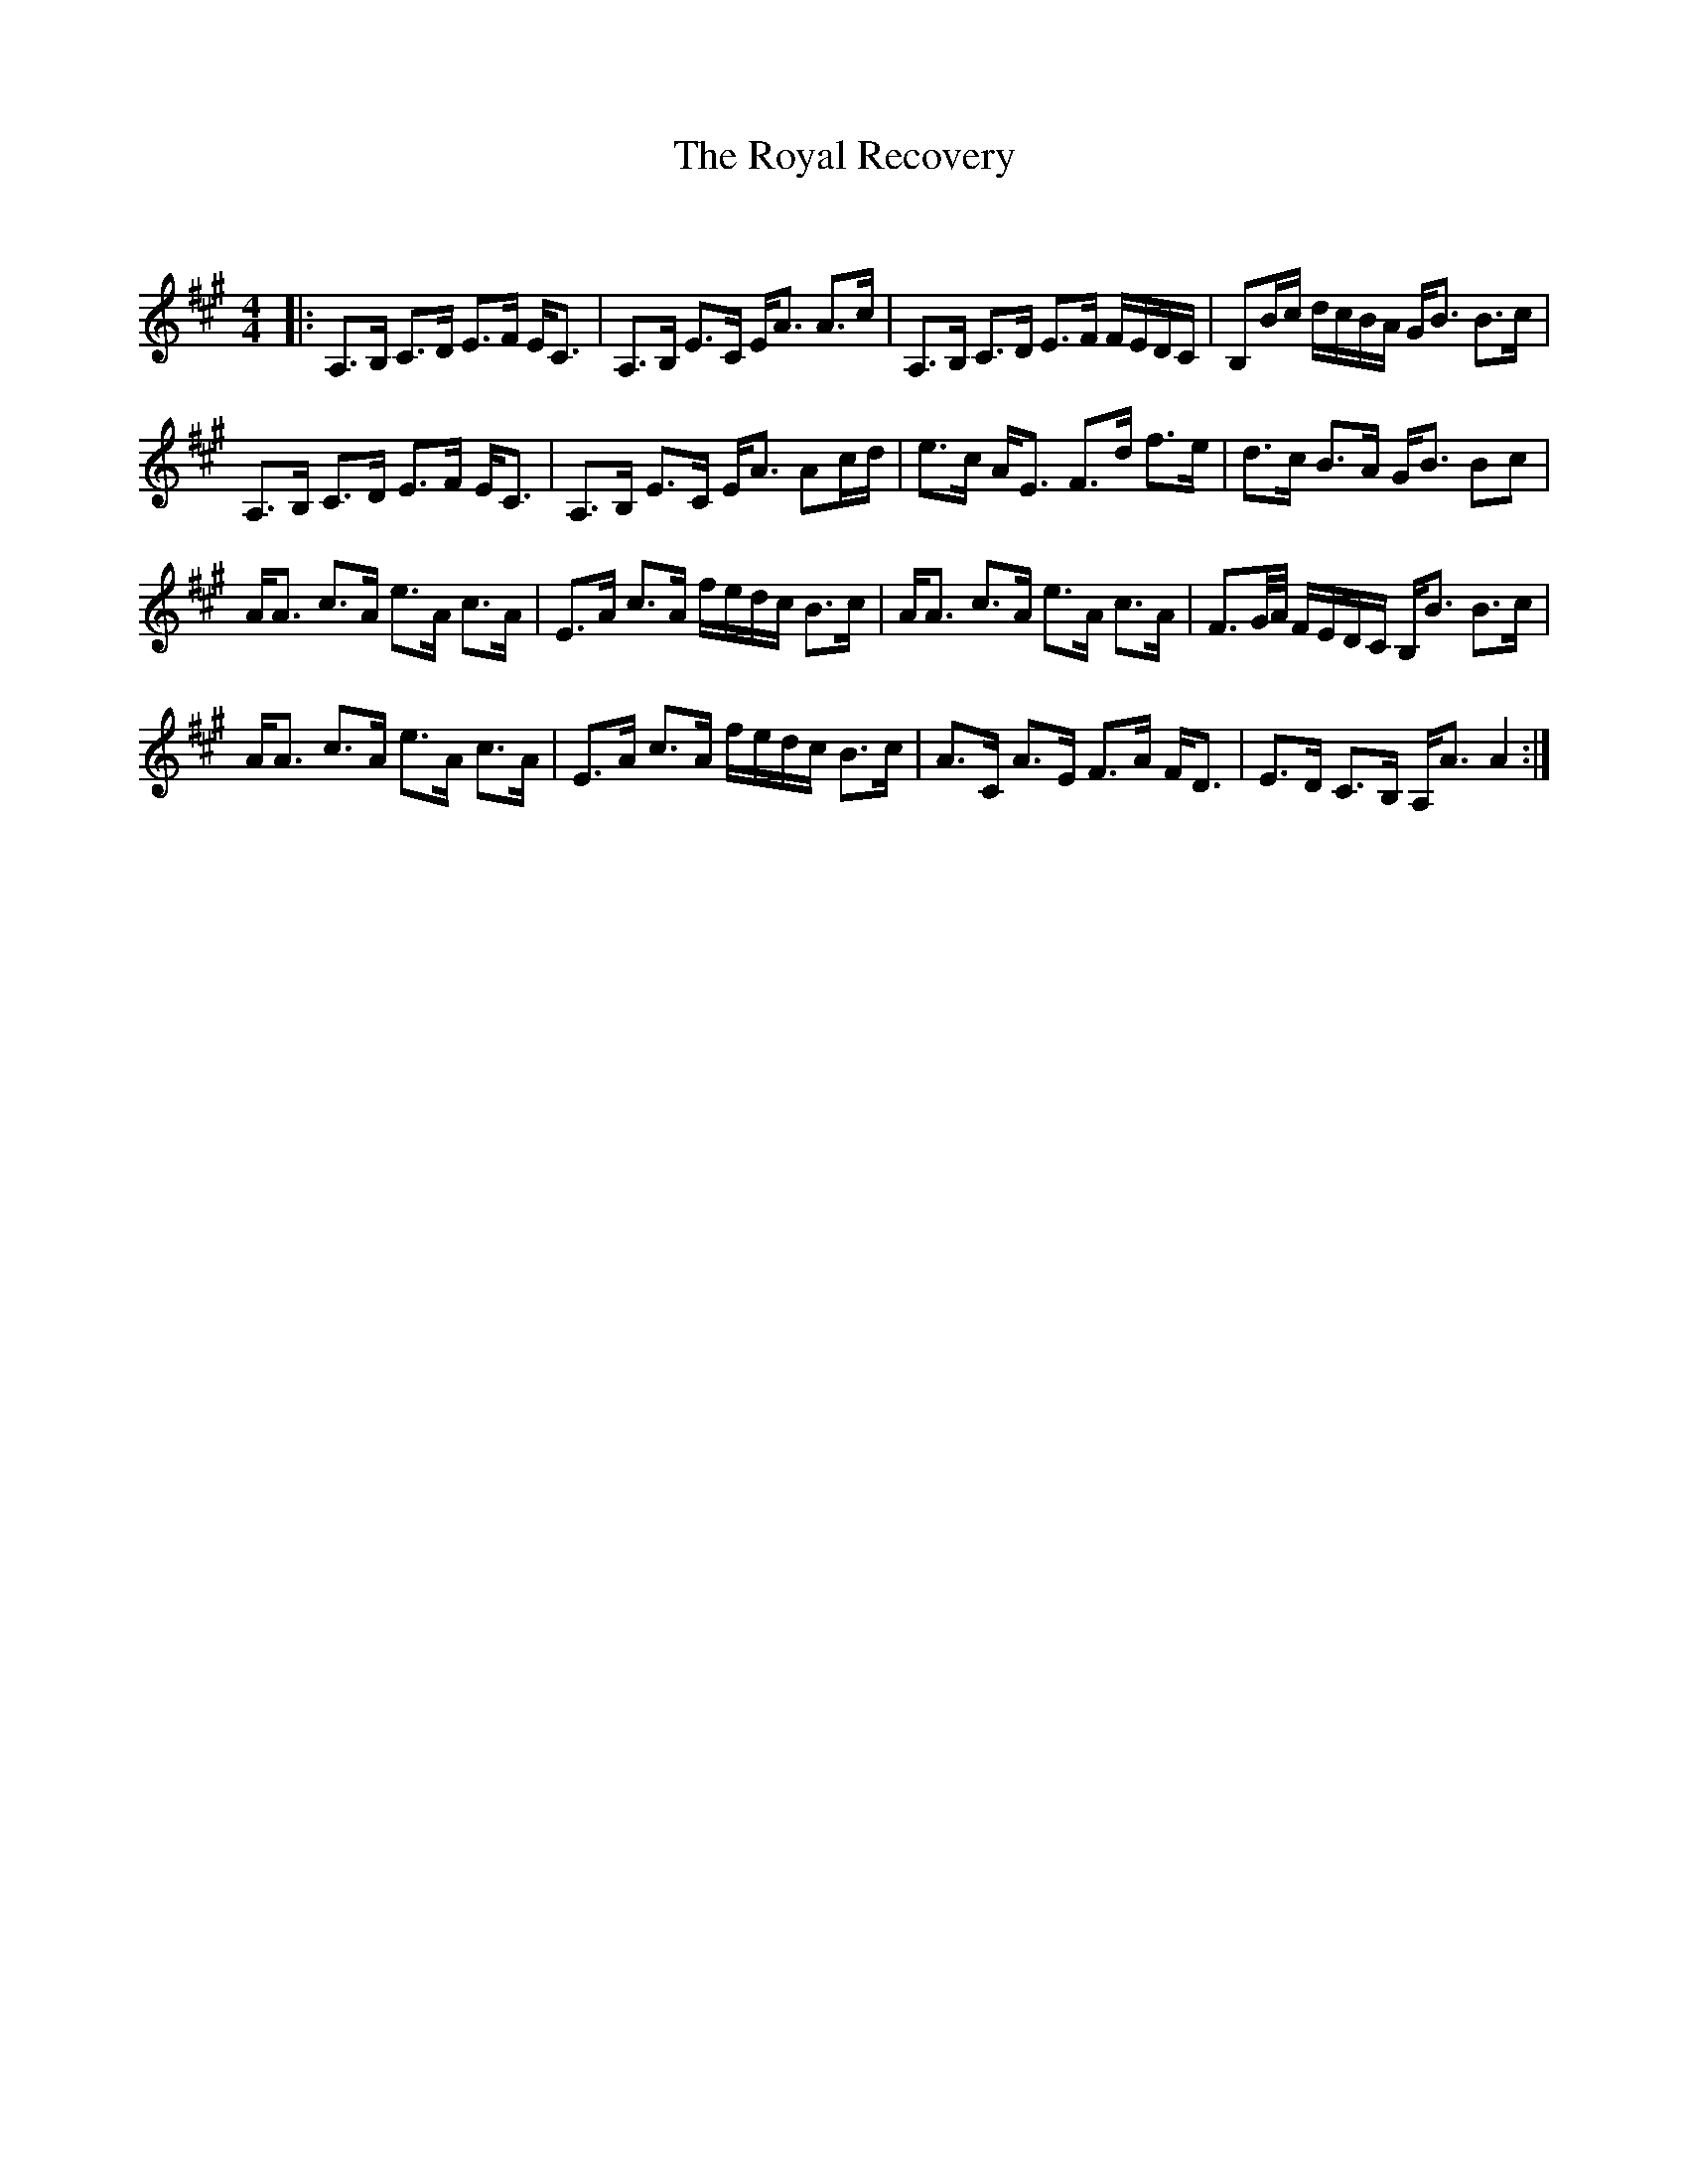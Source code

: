 X:1
T: The Royal Recovery
C:
R:Strathspey
Q: 128
K:A
M:4/4
L:1/16
|:A,3B, C3D E3F EC3|A,3B, E3C EA3 A3c|A,3B, C3D E3F FEDC|B,2Bc dcBA GB3 B3c|
A,3B, C3D E3F EC3|A,3B, E3C EA3 A2cd|e3c AE3 F3d f3e|d3c B3A GB3 B2c2|
AA3 c3A e3A c3A|E3A c3A fedc B3c|AA3 c3A e3A c3A|F3G1/2A1/2 FEDC B,B3 B3c|
AA3 c3A e3A c3A|E3A c3A fedc B3c|A3C A3E F3A FD3|E3D C3B, A,A3 A4:|
